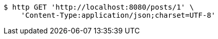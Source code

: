 [source,bash]
----
$ http GET 'http://localhost:8080/posts/1' \
    'Content-Type:application/json;charset=UTF-8'
----